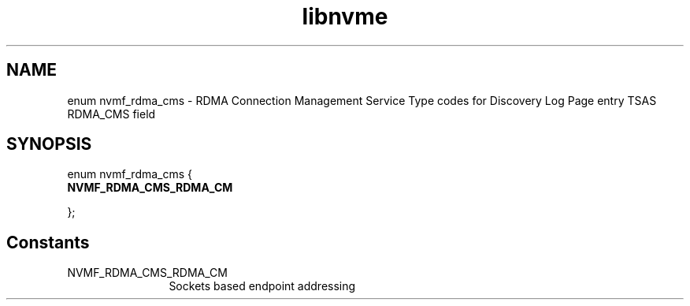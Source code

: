 .TH "libnvme" 9 "enum nvmf_rdma_cms" "March 2025" "API Manual" LINUX
.SH NAME
enum nvmf_rdma_cms \- RDMA Connection Management Service Type codes for Discovery Log Page entry TSAS RDMA_CMS field
.SH SYNOPSIS
enum nvmf_rdma_cms {
.br
.BI "    NVMF_RDMA_CMS_RDMA_CM"

};
.SH Constants
.IP "NVMF_RDMA_CMS_RDMA_CM" 12
Sockets based endpoint addressing
